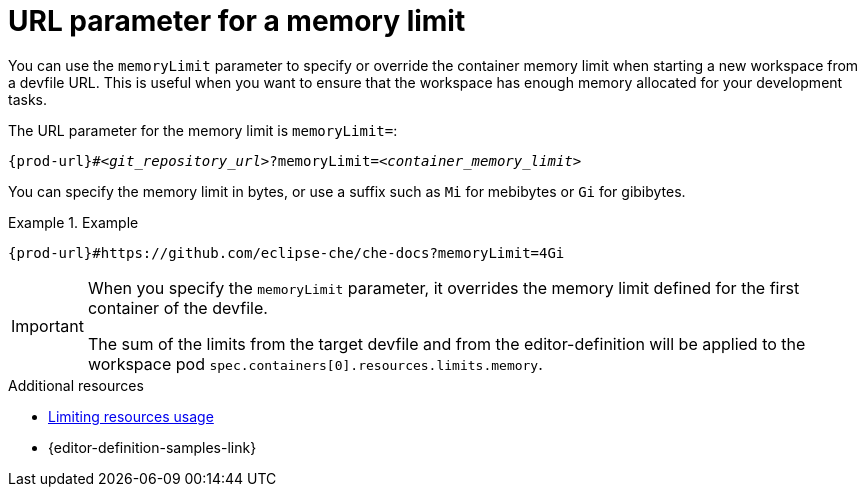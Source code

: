 :_content-type: CONCEPT
:description: URL parameter for a memory limit
:keywords: parameter, URL, container, memory limit
:navtitle: URL parameter for a memory limit
//:page-aliases:

[id="url-parameter-for-memory-limit"]
= URL parameter for a memory limit

You can use the `memoryLimit` parameter to specify or override the container memory limit
when starting a new workspace from a devfile URL. This is useful when you want to ensure that the workspace has enough memory allocated for your development tasks.

The URL parameter for the memory limit is `memoryLimit=`:

[source,subs="+quotes,+attributes,+macros"]
----
pass:c,a,q[{prod-url}]#__<git_repository_url>__?memoryLimit=__<container_memory_limit>__
----
You can specify the memory limit in bytes, or use a suffix such as `Mi` for mebibytes or `Gi` for gibibytes.

.Example

====

`pass:c,a,q[{prod-url}]#https://github.com/eclipse-che/che-docs?memoryLimit=4Gi`

====
[IMPORTANT]
====
When you specify the `memoryLimit` parameter, it overrides the memory limit defined for the first container of the devfile.

The sum of the limits from the target devfile and from the editor-definition will be applied to the workspace pod `spec.containers[0].resources.limits.memory`.
====

.Additional resources

* link:https://devfile.io/docs/2.3.0/limiting-resources-usage[Limiting resources usage]

* {editor-definition-samples-link}
